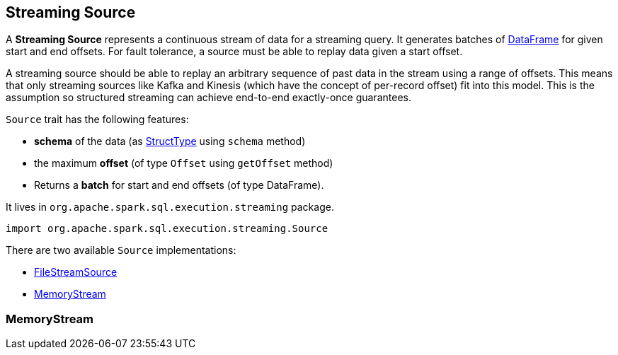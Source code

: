 == Streaming Source

A *Streaming Source* represents a continuous stream of data for a streaming query. It generates batches of link:spark-sql-dataframe.adoc[DataFrame] for given start and end offsets. For fault tolerance, a source must be able to replay data given a start offset.

A streaming source should be able to replay an arbitrary sequence of past data in the stream using a range of offsets. This means that only streaming sources like Kafka and Kinesis (which have the concept of per-record offset) fit into this model. This is the assumption so structured streaming can achieve end-to-end exactly-once guarantees.

`Source` trait has the following features:

* *schema* of the data (as link:spark-sql-schema-structtype.adoc[StructType] using `schema` method)
* the maximum *offset* (of type `Offset` using `getOffset` method)
* Returns a *batch* for start and end offsets (of type DataFrame).

It lives in `org.apache.spark.sql.execution.streaming` package.

[source, scala]
----
import org.apache.spark.sql.execution.streaming.Source
----

There are two available `Source` implementations:

* link:spark-sql-streaming-FileStreamSource.adoc[FileStreamSource]
* <<MemoryStream, MemoryStream>>

=== [[MemoryStream]] MemoryStream

